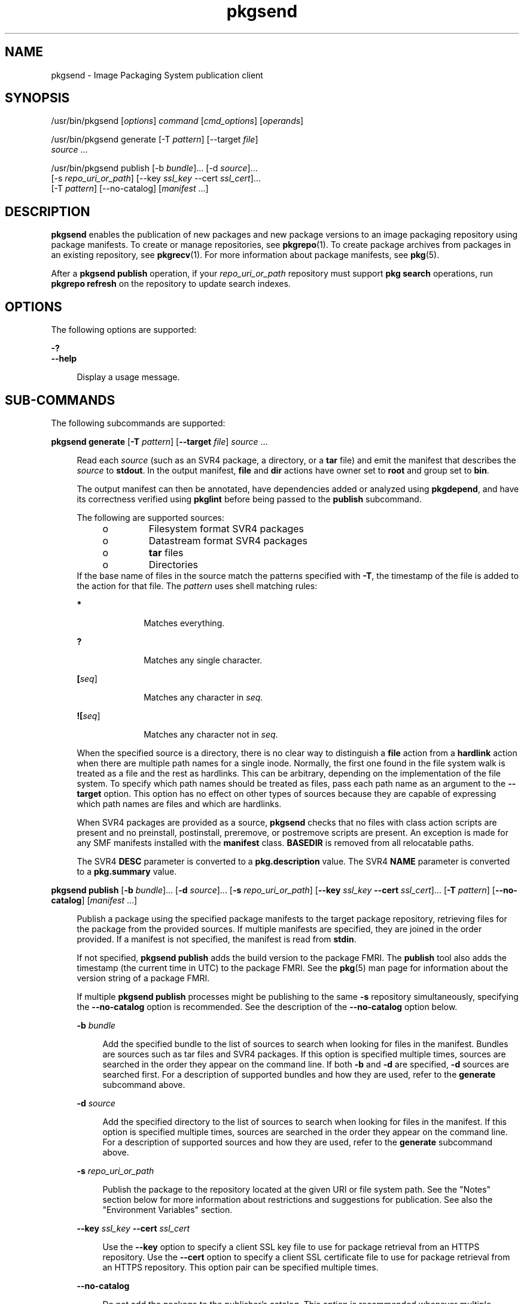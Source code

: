 '\" te
.\" Copyright (c) 2007, 2013, Oracle and/or its affiliates. All rights reserved.
.TH pkgsend 1 "30 Jul 2013" "SunOS 5.11" "User Commands"
.SH NAME
pkgsend \- Image Packaging System publication client
.SH SYNOPSIS
.LP
.nf
/usr/bin/pkgsend [\fIoptions\fR] \fIcommand\fR [\fIcmd_options\fR] [\fIoperands\fR]
.fi

.LP
.nf
/usr/bin/pkgsend generate [-T \fIpattern\fR] [--target \fIfile\fR]
    \fIsource\fR ...
.fi

.LP
.nf
/usr/bin/pkgsend publish [-b \fIbundle\fR]... [-d \fIsource\fR]...
    [-s \fIrepo_uri_or_path\fR] [--key \fIssl_key\fR --cert \fIssl_cert\fR]...
    [-T \fIpattern\fR] [--no-catalog] [\fImanifest\fR ...]
.fi

.SH DESCRIPTION
.sp
.LP
\fBpkgsend\fR enables the publication of new packages and new package versions to an image packaging repository using package manifests. To create or manage repositories, see \fBpkgrepo\fR(1). To create package archives from packages in an existing repository, see \fBpkgrecv\fR(1). For more information about package manifests, see \fBpkg\fR(5).
.sp
.LP
After a \fBpkgsend publish\fR operation, if your \fIrepo_uri_or_path\fR repository must support \fBpkg search\fR operations, run \fBpkgrepo refresh\fR on the repository to update search indexes.
.SH OPTIONS
.sp
.LP
The following options are supported:
.sp
.ne 2
.mk
.na
\fB\fB-?\fR\fR
.ad
.br
.na
\fB\fB--help\fR\fR
.ad
.sp .6
.RS 4n
Display a usage message.
.RE

.SH SUB-COMMANDS
.sp
.LP
The following subcommands are supported:
.sp
.ne 2
.mk
.na
\fB\fBpkgsend generate\fR [\fB-T\fR \fIpattern\fR] [\fB--target\fR \fIfile\fR] \fIsource\fR ...\fR
.ad
.sp .6
.RS 4n
Read each \fIsource\fR (such as an SVR4 package, a directory, or a \fBtar\fR file) and emit the manifest that describes the \fIsource\fR to \fBstdout\fR. In the output manifest, \fBfile\fR and \fBdir\fR actions have owner set to \fBroot\fR and group set to \fBbin\fR.
.sp
The output manifest can then be annotated, have dependencies added or analyzed using \fBpkgdepend\fR, and have its correctness verified using \fBpkglint\fR before being passed to the \fBpublish\fR subcommand.
.sp
.LP
The following are supported sources:
.RS +4
.TP
.ie t \(bu
.el o
Filesystem format SVR4 packages
.RE
.RS +4
.TP
.ie t \(bu
.el o
Datastream format SVR4 packages
.RE
.RS +4
.TP
.ie t \(bu
.el o
\fBtar\fR files
.RE
.RS +4
.TP
.ie t \(bu
.el o
Directories
.RE
If the base name of files in the source match the patterns specified with \fB-T\fR, the timestamp of the file is added to the action for that file. The \fIpattern\fR uses shell matching rules:
.sp
.ne 2
.mk
.na
\fB*\fR
.ad
.RS 10n
.rt  
Matches everything.
.RE

.sp
.ne 2
.mk
.na
\fB?\fR
.ad
.RS 10n
.rt  
Matches any single character.
.RE

.sp
.ne 2
.mk
.na
\fB[\fIseq\fR]\fR
.ad
.RS 10n
.rt  
Matches any character in \fIseq\fR.
.RE

.sp
.ne 2
.mk
.na
\fB![\fIseq\fR]\fR
.ad
.RS 10n
.rt  
Matches any character not in \fIseq\fR.
.RE

When the specified source is a directory, there is no clear way to distinguish a \fBfile\fR action from a \fBhardlink\fR action when there are multiple path names for a single inode. Normally, the first one found in the file system walk is treated as a file and the rest as hardlinks. This can be arbitrary, depending on the implementation of the file system. To specify which path names should be treated as files, pass each path name as an argument to the \fB--target\fR option. This option has no effect on other types of sources because they are capable of expressing which path names are files and which are hardlinks.
.sp
When SVR4 packages are provided as a source, \fBpkgsend\fR checks that no files with class action scripts are present and no preinstall, postinstall, preremove, or postremove scripts are present. An exception is made for any SMF manifests installed with the \fBmanifest\fR class. \fBBASEDIR\fR is removed from all relocatable paths.
.sp
The SVR4 \fBDESC\fR parameter is converted to a \fBpkg.description\fR value. The SVR4 \fBNAME\fR parameter is converted to a \fBpkg.summary\fR value.
.RE

.sp
.ne 2
.mk
.na
\fB\fBpkgsend publish\fR [\fB-b\fR \fIbundle\fR]... [\fB-d\fR \fIsource\fR]... [\fB-s\fR \fIrepo_uri_or_path\fR] [\fB--key\fR \fIssl_key\fR \fB--cert\fR \fIssl_cert\fR]... [\fB-T\fR \fIpattern\fR] [\fB--no-catalog\fR] [\fImanifest\fR ...]\fR
.ad
.sp .6
.RS 4n
Publish a package using the specified package manifests to the target package repository, retrieving files for the package from the provided sources. If multiple manifests are specified, they are joined in the order provided. If a manifest is not specified, the manifest is read from \fBstdin\fR.
.sp
If not specified, \fBpkgsend publish\fR adds the build version to the package FMRI. The \fBpublish\fR tool also adds the timestamp (the current time in UTC) to the package FMRI. See the \fBpkg\fR(5) man page for information about the version string of a package FMRI.
.sp
If multiple \fBpkgsend publish\fR processes might be publishing to the same \fB-s\fR repository simultaneously, specifying the \fB--no-catalog\fR option is recommended. See the description of the \fB--no-catalog\fR option below.
.sp
.ne 2
.mk
.na
\fB\fB-b\fR \fIbundle\fR\fR
.ad
.sp .6
.RS 4n
Add the specified bundle to the list of sources to search when looking for files in the manifest. Bundles are sources such as tar files and SVR4 packages. If this option is specified multiple times, sources are searched in the order they appear on the command line. If both \fB-b\fR and \fB-d\fR are specified, \fB-d\fR sources are searched first. For a description of supported bundles and how they are used, refer to the \fBgenerate\fR subcommand above.
.RE

.sp
.ne 2
.mk
.na
\fB\fB-d\fR \fIsource\fR\fR
.ad
.sp .6
.RS 4n
Add the specified directory to the list of sources to search when looking for files in the manifest. If this option is specified multiple times, sources are searched in the order they appear on the command line. For a description of supported sources and how they are used, refer to the \fBgenerate\fR subcommand above.
.RE

.sp
.ne 2
.mk
.na
\fB\fB-s\fR \fIrepo_uri_or_path\fR\fR
.ad
.sp .6
.RS 4n
Publish the package to the repository located at the given URI or file system path. See the "Notes" section below for more information about restrictions and suggestions for publication. See also the "Environment Variables" section.
.RE

.sp
.ne 2
.mk
.na
\fB\fB--key\fR \fIssl_key\fR \fB--cert\fR \fIssl_cert\fR\fR
.ad
.sp .6
.RS 4n
Use the \fB--key\fR option to specify a client SSL key file to use for package retrieval from an HTTPS repository. Use the \fB--cert\fR option to specify a client SSL certificate file to use for package retrieval from an HTTPS repository. This option pair can be specified multiple times.
.RE

.sp
.ne 2
.mk
.na
\fB\fB--no-catalog\fR\fR
.ad
.sp .6
.RS 4n
Do not add the package to the publisher's catalog. This option is recommended whenever multiple packages are being published at one time because updates to publisher catalogs must be performed serially. Publication performance might be significantly reduced if this option is not used when multiple processes are simultaneously publishing packages. After publication is complete, the new packages can be added to the respective publisher catalogs by using the \fBpkgrepo refresh\fR command.
.RE

For a description of the \fB-T\fR option, see the \fBgenerate\fR subcommand above.
.RE

.SH ENVIRONMENT VARIABLES
.sp
.ne 2
.mk
.na
\fB\fBPKG_REPO\fR\fR
.ad
.RS 12n
.rt  
The path or URI of the destination repository.
.RE

.SH EXAMPLES
.LP
\fBExample 1 \fRGenerate and Publish a Package
.sp
.LP
Create a package using \fBpkgsend generate\fR and publish it.

.sp
.in +2
.nf
$ \fBpkgsend generate /path/to/proto > /path/to/manifests/foo.p5m\fR
.fi
.in -2
.sp

.sp
.LP
Add the package FMRI for the \fBexample.com\fR publisher to the beginning of \fBfoo.p5m\fR.

.sp
.in +2
.nf
set name=pkg.fmri value=pkg://example.com/foo@1.0
.fi
.in -2

.sp
.LP
The resulting manifest should look like this:

.sp
.in +2
.nf
set name=pkg.fmri value=pkg://example.com/foo@1.0
dir group=sys mode=0755 owner=root path=usr
dir group=bin mode=0755 owner=root path=usr/bin
file usr/bin/foo group=bin mode=0555 owner=root path=usr/bin/foo
.fi
.in -2

.sp
.in +2
.nf
$ \fBpkgsend publish -s http://example.com:10000 -d /path/to/proto \e\fR
\fB/path/to/manifests/foo.p5m\fR
.fi
.in -2
.sp

.LP
\fBExample 2 \fRCreate and Publish a Trivial Package
.sp
.LP
Create a manifest for publisher \fBexample.com\fR containing the following lines:

.sp
.in +2
.nf
set name=pkg.fmri value=pkg://example.com/foo@1.0-1
file /exdir/foo mode=0555 owner=root group=bin path=/usr/bin/foo
.fi
.in -2

.sp
.LP
Publish the package:

.sp
.in +2
.nf
$ \fBpkgsend publish -s http://example.com:10000 -d /exdir\fR
.fi
.in -2
.sp

.LP
\fBExample 3 \fRUse a Preexisting Manifest
.sp
.LP
Publish a package using file system based publication and a preexisting manifest.

.sp
.in +2
.nf
$ \fBpkgsend publish -s /tmp/example_repo -d /tmp/pkg_files \e\fR
\fB/tmp/pkg_manifest\fR
.fi
.in -2
.sp

.SH EXIT STATUS
.sp
.LP
The following exit values are returned:
.sp
.ne 2
.mk
.na
\fB\fB0\fR\fR
.ad
.RS 6n
.rt  
Command succeeded.
.RE

.sp
.ne 2
.mk
.na
\fB\fB1\fR\fR
.ad
.RS 6n
.rt  
An error occurred.
.RE

.sp
.ne 2
.mk
.na
\fB\fB2\fR\fR
.ad
.RS 6n
.rt  
Invalid command line options were specified.
.RE

.sp
.ne 2
.mk
.na
\fB\fB99\fR\fR
.ad
.RS 6n
.rt  
An unanticipated exception occurred.
.RE

.SH ATTRIBUTES
.sp
.LP
See \fBattributes\fR(5) for descriptions of the following attributes:
.sp

.sp
.TS
tab() box;
cw(2.75i) |cw(2.75i) 
lw(2.75i) |lw(2.75i) 
.
ATTRIBUTE TYPEATTRIBUTE VALUE
_
Availability\fBpackage/pkg\fR
_
Interface StabilityUncommitted
.TE

.SH SEE ALSO
.sp
.LP
\fBpkgdepend\fR(1), \fBpkgrepo\fR(1), \fBpkg.depotd\fR(1M), \fBpkg\fR(5)
.sp
.SH NOTES
.sp
.LP
Because of publication protocol limitations, file system based publication must be used when publishing individual package files that are greater than 128 MB in size. File system based publication is also recommended when access control for a repository is needed.
.sp
.LP
When using file system based publication, any \fBpkg.depotd\fR processes that are serving the target repository must be restarted after publication is completed for the changes to be reflected in its web interface or search responses. See \fBpkg.depotd\fR(1M) for more information.
